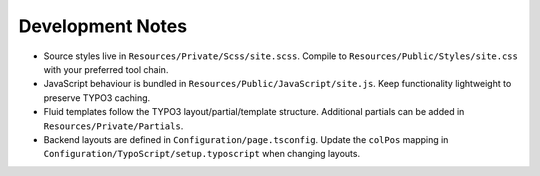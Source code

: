 Development Notes
=================

* Source styles live in ``Resources/Private/Scss/site.scss``. Compile to ``Resources/Public/Styles/site.css`` with your preferred tool chain.
* JavaScript behaviour is bundled in ``Resources/Public/JavaScript/site.js``. Keep functionality lightweight to preserve TYPO3 caching.
* Fluid templates follow the TYPO3 layout/partial/template structure. Additional partials can be added in ``Resources/Private/Partials``.
* Backend layouts are defined in ``Configuration/page.tsconfig``. Update the ``colPos`` mapping in ``Configuration/TypoScript/setup.typoscript`` when changing layouts.
